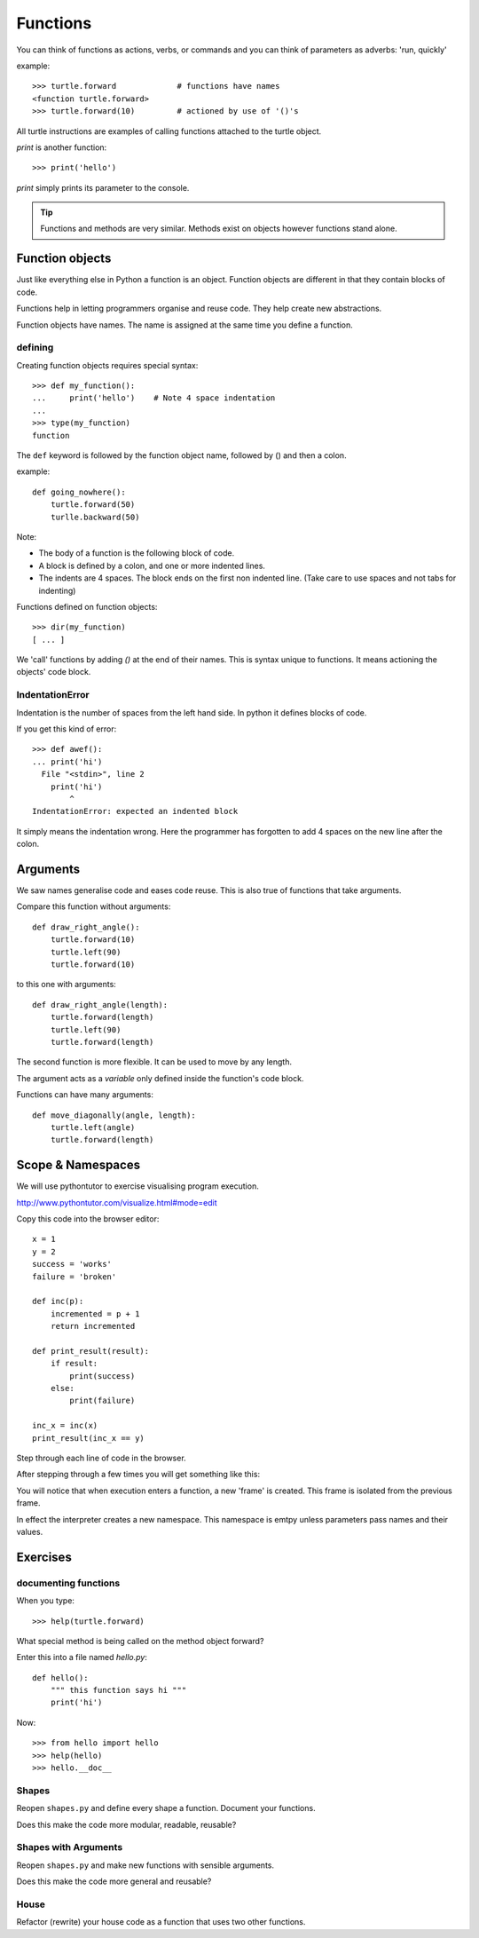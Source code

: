 Functions
*********

You can think of functions as actions, verbs, or commands and you can think of parameters as adverbs: 'run, quickly'

example::

    >>> turtle.forward             # functions have names
    <function turtle.forward>
    >>> turtle.forward(10)         # actioned by use of '()'s


All turtle instructions are examples of calling functions attached to the turtle object.

`print` is another function::
    
    >>> print('hello')

`print` simply prints its parameter to the console.

.. tip::

    Functions and methods are very similar. Methods exist on objects however functions stand alone.


Function objects
================

Just like everything else in Python a function is an object. Function objects are different in that they contain blocks of code.

Functions help in letting programmers organise and reuse code. They help create new abstractions.

Function objects have names. The name is assigned at the same time you define a function.

defining
--------

Creating function objects requires special syntax::

    >>> def my_function():
    ...     print('hello')    # Note 4 space indentation
    ...
    >>> type(my_function)
    function

The ``def`` keyword is followed by the function object name, followed by () and then a colon. 

example::

    def going_nowhere():
        turtle.forward(50)
        turlle.backward(50)

Note:

* The body of a function is the following block of code.
* A block is defined by a colon, and one or more indented lines.
* The indents are 4 spaces. The block ends on the first non indented line. (Take care to use spaces and not tabs for indenting)

Functions defined on function objects::

    >>> dir(my_function)
    [ ... ]


We 'call' functions by adding `()` at the end of their names. This is syntax unique to functions. It means actioning the objects' code block.


IndentationError
----------------

Indentation is the number of spaces from the left hand side. In python it defines blocks of code. 

If you get this kind of error::

    >>> def awef():
    ... print('hi')
      File "<stdin>", line 2
        print('hi')
            ^
    IndentationError: expected an indented block

It simply means the indentation wrong. Here the programmer has
forgotten to add 4 spaces on the new line after the colon.


Arguments
=========

We saw names generalise code and eases code reuse. This is also true of functions that take arguments.

Compare this function without arguments:: 

    def draw_right_angle():
        turtle.forward(10)
        turtle.left(90)
        turtle.forward(10)

to this one with arguments:: 

    def draw_right_angle(length):
        turtle.forward(length)
        turtle.left(90)
        turtle.forward(length)

The second function is more flexible. It can be used to move by any length.

The argument acts as a *variable* only defined inside the function's code block.

Functions can have many arguments:: 

    def move_diagonally(angle, length):
        turtle.left(angle)
        turtle.forward(length)

Scope & Namespaces
==================

We will use pythontutor to exercise visualising program execution.

http://www.pythontutor.com/visualize.html#mode=edit

Copy this code into the browser editor::
    
    x = 1
    y = 2
    success = 'works'
    failure = 'broken'

    def inc(p):
        incremented = p + 1
        return incremented

    def print_result(result):
        if result:
            print(success)
        else:
            print(failure)

    inc_x = inc(x)
    print_result(inc_x == y)


Step through each line of code in the browser.

After stepping through a few times you will get something like this:

.. image:: /images/inc_visualisation.png

You will notice that when execution enters a function, a new 'frame' is
created. This frame is isolated from the previous frame.

In effect the interpreter creates a new namespace. This namespace is emtpy
unless parameters pass names and their values.


Exercises
=========

documenting functions
---------------------

When you type::

    >>> help(turtle.forward)

What special method is being called on the method object forward?

Enter this into a file named `hello.py`::

    def hello():
        """ this function says hi """
        print('hi')

Now::

    >>> from hello import hello
    >>> help(hello)
    >>> hello.__doc__

Shapes
------

Reopen ``shapes.py`` and define every shape a function. Document your
functions.

Does this make the code more modular, readable, reusable?


Shapes with Arguments
---------------------

Reopen ``shapes.py`` and make new functions with sensible arguments.

Does this make the code more general and reusable?


House
-----

Refactor (rewrite) your house code as a function that uses two other functions.
